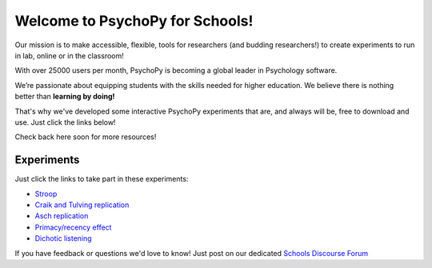 

Welcome to PsychoPy for Schools!
===========================================


.. only:: html

Our mission is to make accessible, flexible, tools for researchers (and budding researchers!) to create experiments to run in lab, online or in the classroom! 

With over 25000 users per month, PsychoPy is becoming a global leader in Psychology software. 

We’re passionate about equipping students with the skills needed for higher education. We believe there is nothing better than **learning by doing!** 

That's why we've developed some interactive PsychoPy experiments that are, and always will be, free to download and use. Just click the links below!

Check back here soon for more resources!


.. image:: /images/desktop_builder.png

.. _experiments:

Experiments
-----------------

Just click the links to take part in these experiments:

- `Stroop <https://run.pavlovia.org/KimberleyDundas/stroop_correct?participant=1&session=001>`_
- `Craik and Tulving replication <https://run.pavlovia.org/KimberleyDundas/craik_tulving?participant=1&session=001>`_
- `Asch replication <https://run.pavlovia.org/Consultancy/demo_1?participant=1&session=001>`_
- `Primacy/recency effect <https://run.pavlovia.org/Consultancy/demo_2?participant=1&session=001>`_
- `Dichotic listening <https://run.pavlovia.org/Consultancy/demo_3?participant=1&session=001>`_

If you have feedback or questions we'd love to know! Just post on our dedicated `Schools Discourse Forum <https://discourse.psychopy.org/t/about-the-schools-category/29671>`_